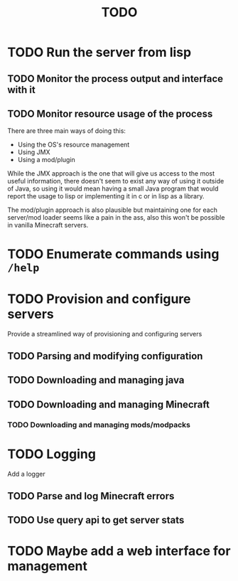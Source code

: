 #+title: TODO

* TODO Run the server from lisp

** TODO Monitor the process output and interface with it

** TODO Monitor resource usage of the process

There are three main ways of doing this:

- Using the OS's resource management
- Using JMX
- Using a mod/plugin

While the JMX approach is the one that will give us access to the most useful information, there doesn't seem to exist any way of using it outside of Java, so using it would mean having a small Java program that would report the usage to lisp or implementing it in c or in lisp as a library.

The mod/plugin approach is also plausible but maintaining one for each server/mod loader seems like a pain in the ass, also this won't be possible in vanilla Minecraft servers.

* TODO Enumerate commands using ~/help~

* TODO Provision and configure servers

Provide a streamlined way of provisioning and configuring servers

** TODO Parsing and modifying configuration

** TODO Downloading and managing java

** TODO Downloading and managing Minecraft

*** TODO Downloading and managing mods/modpacks

* TODO Logging

Add a logger

** TODO Parse and log Minecraft errors

** TODO Use query api to get server stats

* TODO Maybe add a web interface for management

